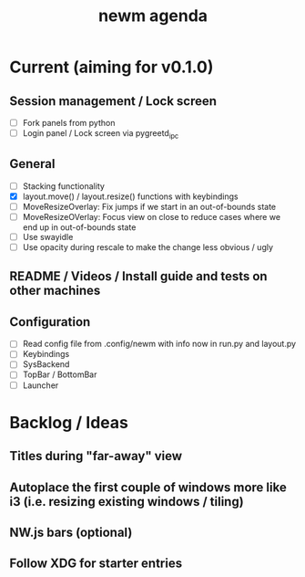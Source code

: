 #+TITLE: newm agenda

* Current (aiming for v0.1.0)

** Session management / Lock screen
- [ ] Fork panels from python
- [ ] Login panel / Lock screen via pygreetd_ipc

** General
- [ ] Stacking functionality
- [X] layout.move() / layout.resize() functions with keybindings
- [ ] MoveResizeOverlay: Fix jumps if we start in an out-of-bounds state
- [ ] MoveResizeOVerlay: Focus view on close to reduce cases where we end up in out-of-bounds state
- [ ] Use swayidle
- [ ] Use opacity during rescale to make the change less obvious / ugly

** README / Videos / Install guide and tests on other machines

** Configuration
- [ ] Read config file from .config/newm with info now in run.py and layout.py
- [ ] Keybindings
- [ ] SysBackend
- [ ] TopBar / BottomBar
- [ ] Launcher

* Backlog / Ideas

** Titles during "far-away" view
** Autoplace the first couple of windows more like i3 (i.e. resizing existing windows / tiling)
** NW.js bars (optional)
** Follow XDG for starter entries

